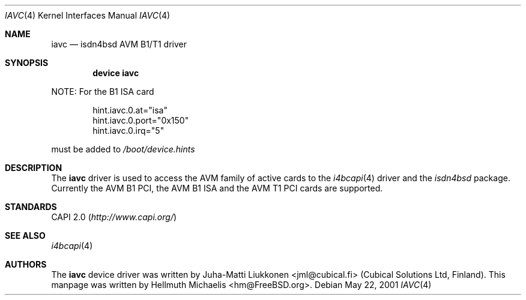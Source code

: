 .\"
.\" Copyright (c) 2001 Hellmuth Michaelis. All rights reserved.
.\"
.\" Redistribution and use in source and binary forms, with or without
.\" modification, are permitted provided that the following conditions
.\" are met:
.\" 1. Redistributions of source code must retain the above copyright
.\"    notice, this list of conditions and the following disclaimer.
.\" 2. Redistributions in binary form must reproduce the above copyright
.\"    notice, this list of conditions and the following disclaimer in the
.\"    documentation and/or other materials provided with the distribution.
.\"
.\" THIS SOFTWARE IS PROVIDED BY THE AUTHOR AND CONTRIBUTORS ``AS IS'' AND
.\" ANY EXPRESS OR IMPLIED WARRANTIES, INCLUDING, BUT NOT LIMITED TO, THE
.\" IMPLIED WARRANTIES OF MERCHANTABILITY AND FITNESS FOR A PARTICULAR PURPOSE
.\" ARE DISCLAIMED.  IN NO EVENT SHALL THE AUTHOR OR CONTRIBUTORS BE LIABLE
.\" FOR ANY DIRECT, INDIRECT, INCIDENTAL, SPECIAL, EXEMPLARY, OR CONSEQUENTIAL
.\" DAMAGES (INCLUDING, BUT NOT LIMITED TO, PROCUREMENT OF SUBSTITUTE GOODS
.\" OR SERVICES; LOSS OF USE, DATA, OR PROFITS; OR BUSINESS INTERRUPTION)
.\" HOWEVER CAUSED AND ON ANY THEORY OF LIABILITY, WHETHER IN CONTRACT, STRICT
.\" LIABILITY, OR TORT (INCLUDING NEGLIGENCE OR OTHERWISE) ARISING IN ANY WAY
.\" OUT OF THE USE OF THIS SOFTWARE, EVEN IF ADVISED OF THE POSSIBILITY OF
.\" SUCH DAMAGE.
.\"
.\" $FreeBSD$
.\"
.\"	last edit-date: [Fri May 25 09:45:35 2001]
.\"
.Dd May 22, 2001
.Dt IAVC 4
.Os
.Sh NAME
.Nm iavc
.Nd isdn4bsd AVM B1/T1 driver
.Sh SYNOPSIS
.Cd "device iavc"
.Pp
NOTE:
For the B1 ISA card
.Pp
.Bd -literal -offset indent
hint.iavc.0.at="isa"
hint.iavc.0.port="0x150"
hint.iavc.0.irq="5"
.Ed
.Pp
must be added to
.Pa /boot/device.hints
.Sh DESCRIPTION
The
.Nm
driver is used to access the AVM family of active cards to the
.Xr i4bcapi 4
driver and the
.Em isdn4bsd
package.
Currently the AVM B1 PCI, the AVM B1 ISA and the AVM T1 PCI
cards are supported.
.Sh STANDARDS
CAPI 2.0
.Pq Pa http://www.capi.org/
.Sh SEE ALSO
.Xr i4bcapi 4
.Sh AUTHORS
.An -nosplit
The
.Nm
device driver was written by
.An Juha-Matti Liukkonen Aq jml@cubical.fi
(Cubical Solutions Ltd, Finland).
This manpage was written by
.An Hellmuth Michaelis Aq hm@FreeBSD.org .
